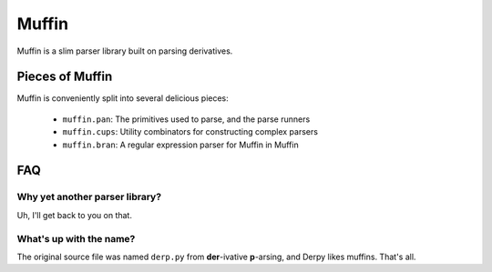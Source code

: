======
Muffin
======

Muffin is a slim parser library built on parsing derivatives.

Pieces of Muffin
================

Muffin is conveniently split into several delicious pieces:

 * ``muffin.pan``: The primitives used to parse, and the parse runners
 * ``muffin.cups``: Utility combinators for constructing complex parsers
 * ``muffin.bran``: A regular expression parser for Muffin in Muffin

FAQ
===

Why yet another parser library?
-------------------------------

Uh, I'll get back to you on that.

What's up with the name?
------------------------

The original source file was named ``derp.py`` from **der**-ivative
**p**-arsing, and Derpy likes muffins. That's all.
